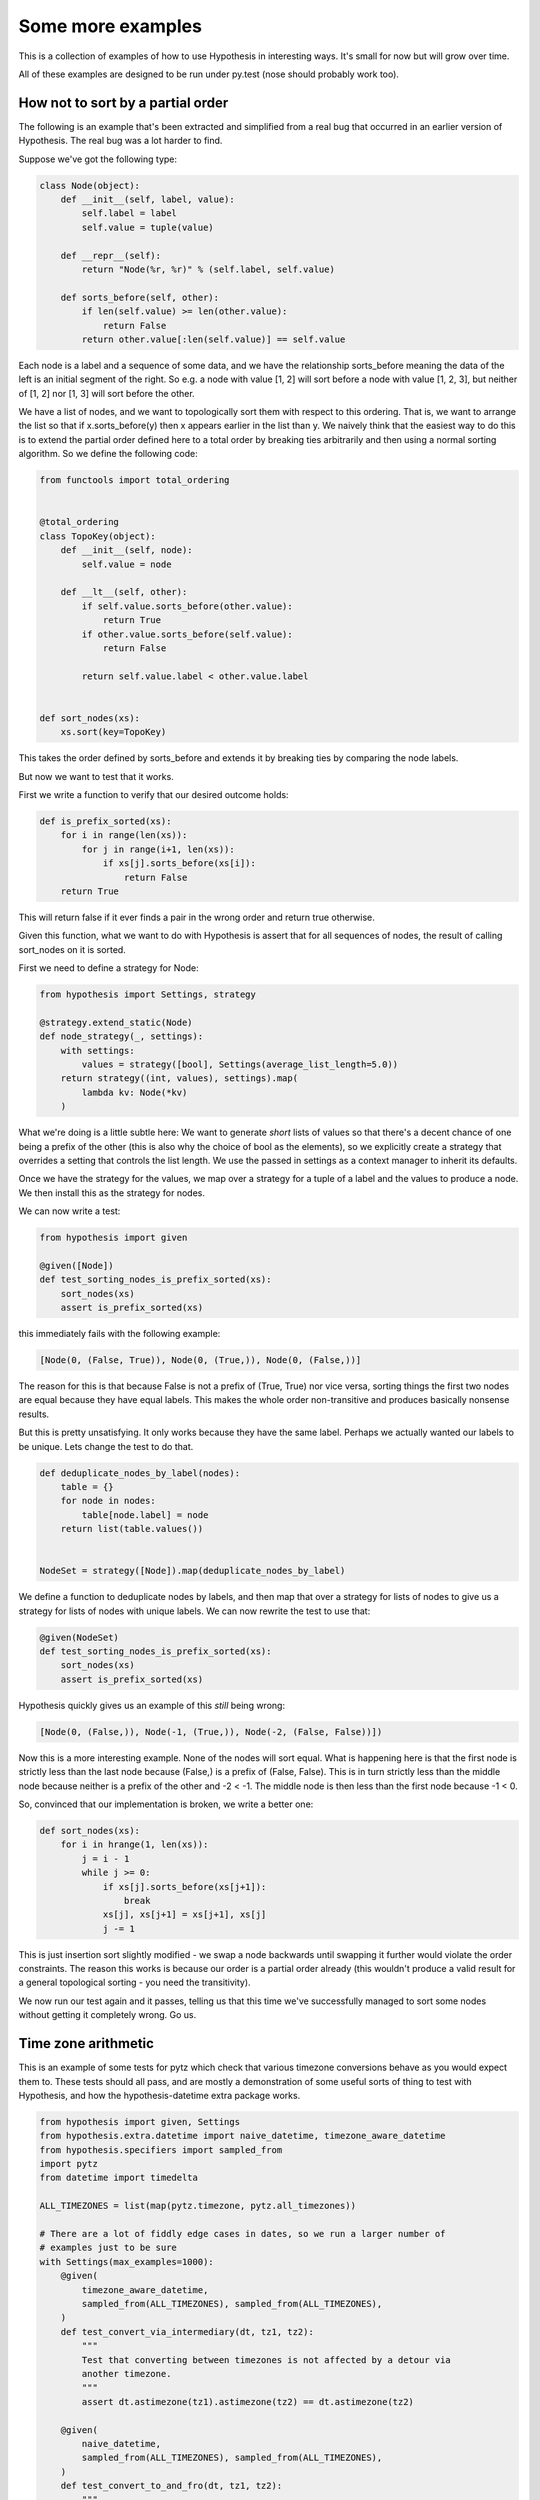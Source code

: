 ==================
Some more examples
==================

This is a collection of examples of how to use Hypothesis in interesting ways.
It's small for now but will grow over time.

All of these examples are designed to be run under py.test (nose should probably
work too).

----------------------------------
How not to sort by a partial order
----------------------------------

The following is an example that's been extracted and simplified from a real
bug that occurred in an earlier version of Hypothesis. The real bug was a lot
harder to find.

Suppose we've got the following type:

.. code:: python

    class Node(object):
        def __init__(self, label, value):
            self.label = label
            self.value = tuple(value)

        def __repr__(self):
            return "Node(%r, %r)" % (self.label, self.value)

        def sorts_before(self, other):
            if len(self.value) >= len(other.value):
                return False
            return other.value[:len(self.value)] == self.value


Each node is a label and a sequence of some data, and we have the relationship
sorts_before meaning the data of the left is an initial segment of the right.
So e.g. a node with value [1, 2] will sort before a node with value [1, 2, 3],
but neither of [1, 2] nor [1, 3] will sort before the other.

We have a list of nodes, and we want to topologically sort them with respect to
this ordering. That is, we want to arrange the list so that if x.sorts_before(y)
then x appears earlier in the list than y. We naively think that the easiest way
to do this is to extend the  partial order defined here to a total order by
breaking ties arbitrarily and then using a normal sorting algorithm. So we
define the following code:

.. code:: python

    from functools import total_ordering


    @total_ordering
    class TopoKey(object):
        def __init__(self, node):
            self.value = node

        def __lt__(self, other):
            if self.value.sorts_before(other.value):
                return True
            if other.value.sorts_before(self.value):
                return False

            return self.value.label < other.value.label


    def sort_nodes(xs):
        xs.sort(key=TopoKey)

This takes the order defined by sorts_before and extends it by breaking ties by
comparing the node labels.

But now we want to test that it works.

First we write a function to verify that our desired outcome holds:

.. code:: python

  def is_prefix_sorted(xs):
      for i in range(len(xs)):
          for j in range(i+1, len(xs)):
              if xs[j].sorts_before(xs[i]):
                  return False
      return True

This will return false if it ever finds a pair in the wrong order and
return true otherwise.

Given this function, what we want to do with Hypothesis is assert that for all
sequences of nodes, the result of calling sort_nodes on it is sorted.

First we need to define a strategy for Node:

.. code:: python

  from hypothesis import Settings, strategy

  @strategy.extend_static(Node)
  def node_strategy(_, settings):
      with settings:
          values = strategy([bool], Settings(average_list_length=5.0))
      return strategy((int, values), settings).map(
          lambda kv: Node(*kv)
      )

What we're doing is a little subtle here: We want to generate *short* lists of values
so that there's a decent chance of one being a prefix of the other (this is also why
the choice of bool as the elements), so we explicitly create a strategy that overrides
a setting that controls the list length. We use the passed in settings as a context
manager to inherit its defaults.

Once we have the strategy for the values, we map over a strategy for a tuple of a label 
and the values to produce a node. We then install this as the strategy for nodes.

We can now write a test:

.. code:: python

  from hypothesis import given

  @given([Node])
  def test_sorting_nodes_is_prefix_sorted(xs):
      sort_nodes(xs)
      assert is_prefix_sorted(xs)

this immediately fails with the following example:

.. code:: python

  [Node(0, (False, True)), Node(0, (True,)), Node(0, (False,))]


The reason for this is that because False is not a prefix of (True, True) nor vice
versa, sorting things the first two nodes are equal because they have equal labels.
This makes the whole order non-transitive and produces basically nonsense results.

But this is pretty unsatisfying. It only works because they have the same label. Perhaps
we actually wanted our labels to be unique. Lets change the test to do that.

.. code:: python

    def deduplicate_nodes_by_label(nodes):
        table = {}
        for node in nodes:
            table[node.label] = node
        return list(table.values())


    NodeSet = strategy([Node]).map(deduplicate_nodes_by_label)

We define a function to deduplicate nodes by labels, and then map that over a strategy
for lists of nodes to give us a strategy for lists of nodes with unique labels. We can
now rewrite the test to use that:


.. code:: python

    @given(NodeSet)
    def test_sorting_nodes_is_prefix_sorted(xs):
        sort_nodes(xs)
        assert is_prefix_sorted(xs)

Hypothesis quickly gives us an example of this *still* being wrong:

.. code:: python

  [Node(0, (False,)), Node(-1, (True,)), Node(-2, (False, False))])


Now this is a more interesting example. None of the nodes will sort equal. What is
happening here is that the first node is strictly less than the last node because
(False,) is a prefix of (False, False). This is in turn strictly less than the middle
node because neither is a prefix of the other and -2 < -1. The middle node is then
less than the first node because -1 < 0.

So, convinced that our implementation is broken, we write a better one:

.. code:: python

    def sort_nodes(xs):
        for i in hrange(1, len(xs)):
            j = i - 1
            while j >= 0:
                if xs[j].sorts_before(xs[j+1]):
                    break
                xs[j], xs[j+1] = xs[j+1], xs[j]
                j -= 1

This is just insertion sort slightly modified - we swap a node backwards until swapping
it further would violate the order constraints. The reason this works is because our
order is a partial order already (this wouldn't produce a valid result for a general
topological sorting - you need the transitivity).

We now run our test again and it passes, telling us that this time we've successfully
managed to sort some nodes without getting it completely wrong. Go us.

--------------------
Time zone arithmetic
--------------------

This is an example of some tests for pytz which check that various timezone
conversions behave as you would expect them to. These tests should all pass,
and are mostly a demonstration of some useful sorts of thing to test with
Hypothesis, and how the hypothesis-datetime extra package works.

.. code:: python

    from hypothesis import given, Settings
    from hypothesis.extra.datetime import naive_datetime, timezone_aware_datetime
    from hypothesis.specifiers import sampled_from
    import pytz
    from datetime import timedelta

    ALL_TIMEZONES = list(map(pytz.timezone, pytz.all_timezones))

    # There are a lot of fiddly edge cases in dates, so we run a larger number of
    # examples just to be sure
    with Settings(max_examples=1000):
        @given(
            timezone_aware_datetime,
            sampled_from(ALL_TIMEZONES), sampled_from(ALL_TIMEZONES),
        )
        def test_convert_via_intermediary(dt, tz1, tz2):
            """
            Test that converting between timezones is not affected by a detour via
            another timezone.
            """
            assert dt.astimezone(tz1).astimezone(tz2) == dt.astimezone(tz2)

        @given(
            naive_datetime,
            sampled_from(ALL_TIMEZONES), sampled_from(ALL_TIMEZONES),
        )
        def test_convert_to_and_fro(dt, tz1, tz2):
            """
            If we convert to a new timezone and back to the old one this should
            leave the result unchanged.
            """
            dt = tz1.localize(dt)
            assert dt == dt.astimezone(tz2).astimezone(tz1)

        @given(
            timezone_aware_datetime,
            sampled_from(ALL_TIMEZONES),
        )
        def test_adding_an_hour_commutes(dt, tz):
            """
            When converting between timezones it shouldn't matter if we add an hour
            here or add an hour there.
            """
            an_hour = timedelta(hours=1)
            assert (dt + an_hour).astimezone(tz) == dt.astimezone(tz) + an_hour

        @given(
            timezone_aware_datetime,
            sampled_from(ALL_TIMEZONES),
        )
        def test_adding_a_day_commutes(dt, tz):
            """
            When converting between timezones it shouldn't matter if we add a day
            here or add a day there.
            """
            a_day = timedelta(days=1)
            assert (dt + a_day).astimezone(tz) == dt.astimezone(tz) + a_day

-------------------
Condorcet's Paradox
-------------------

A classic paradox in voting theory, called Condorcet's paradox, is that
majority preferences are not transitive. That is, there is a population
and a set of three candidates A, B and C such that the majority of the
population prefer A to B, B to C and C to A.

Wouldn't it be neat if we could use Hypothesis to provide an example of this?

Well as you can probably guess from the presence in this section, we can! This
is slightly surprising because it's not really obvious how we would generate an
election given the types that Hypothesis knows about.

The trick here turns out to be twofold:

1. We can generate a type that is *much larger* than an election, extract an election out of that, and rely on minimization to throw away all the extraneous detail.
2. We can use assume and rely on Hypothesis's adaptive exploration to focus on the examples that turn out to generate interesting elections

Without further ado, here is the code:

.. code:: python

    from hypothesis import given, assume
    from hypothesis.specifiers import integers_in_range
    from collections import Counter


    def candidates(votes):
        return {candidate for vote in votes for candidate in vote}


    def build_election(votes):
        """
        Given a list of lists we extract an election out of this. We do this
        in two phases:

        1. First of all we work out the full set of candidates present in all
           votes and throw away any votes that do not have that whole set.
        2. We then take each vote and make it unique, keeping only the first
           instance of any candidate.

        This gives us a list of total orderings of some set. It will usually
        be a lot smaller than the starting list, but that's OK.
        """
        all_candidates = candidates(votes)
        votes = list(filter(lambda v: set(v) == all_candidates, votes))
        if not votes:
            return []
        rebuilt_votes = []
        for vote in votes:
            rv = []
            for v in vote:
                if v not in rv:
                    rv.append(v)
            assert len(rv) == len(all_candidates)
            rebuilt_votes.append(rv)
        return rebuilt_votes


    @given([[integers_in_range(1, 5)]])
    def test_elections_are_transitive(election):
        election = build_election(election)
        # Small elections are unlikely to be interesting
        assume(len(election) >= 3)
        all_candidates = candidates(election)
        # Elections with fewer than three candidates certainly can't exhibit
        # intransitivity
        assume(len(all_candidates) >= 3)

        # Now we check if the election is transitive

        # First calculate the pairwise counts of how many prefer each candidate
        # to the other
        counts = Counter()
        for vote in election:
            for i in range(len(vote)):
                for j in range(i+1, len(vote)):
                    counts[(vote[i], vote[j])] += 1

        # Now look at which pairs of candidates one has a majority over the
        # other and store that.
        graph = {}
        all_candidates = candidates(election)
        for i in all_candidates:
            for j in all_candidates:
                if counts[(i, j)] > counts[(j, i)]:
                    graph.setdefault(i, set()).add(j)

        # Now for each triple assert that it is transitive.
        for x in all_candidates:
            for y in graph.get(x, ()):
                for z in graph.get(y, ()):
                    assert x not in graph.get(z, ())

The example Hypothesis gives me on my first run (your mileage may of course
vary) is:

.. code:: python

    [[3, 1, 4], [4, 3, 1], [1, 4, 3]]

Which does indeed do the job: The majority (votes 0 and 1) prefer 3 to 1, the
majority (votes 0 and 2) prefer 1 to 4 and the majority (votes 1 and 2) prefer
4 to 3. This is in fact basically the canonical example of the voting paradox,
modulo variations on the names of candidates.

-------------------
Fuzzing an HTTP API
-------------------

Hypothesis's support for testing HTTP services is somewhat nascent. There are
plans for some fully featured things around this, but right now they're
probably quite far down the line.

But you can do a lot yourself without any explicit support! Here's a script
I wrote to throw random data against the API for an entirely fictitious service
called Waspfinder (this is only lightly obfuscated and you can easily figure
out who I'm actually talking about, but I don't want you to run this code and
hammer their API without their permission).

All this does is use Hypothesis to generate random JSON data matching the
format their API asks for and check for 500 errors. More advanced tests which
then use the result and go on to do other things are definitely also possible.

.. code:: python

    import unittest
    from hypothesis import given, assume, Settings
    from collections import namedtuple
    import requests
    import os
    import random
    import time
    import math
    from hypothesis.specifiers import one_of, sampled_from

    # These tests will be quite slow because we have to talk to an external
    # service. Also we'll put in a sleep between calls so as to not hammer it.
    # As a result we reduce the number of test cases and turn off the timeout.
    Settings.default.max_examples = 100
    Settings.default.timeout = -1

    Goal = namedtuple("Goal", ("slug",))


    # We just pass in our API credentials via environment variables.
    waspfinder_token = os.getenv('WASPFINDER_TOKEN')
    waspfinder_user = os.getenv('WASPFINDER_USER')
    assert waspfinder_token is not None
    assert waspfinder_user is not None

    GoalData = {
        'title': str,
        'goal_type': sampled_from([
            "hustler", "biker", "gainer", "fatloser", "inboxer",
            "drinker", "custom"]),
        'goaldate': one_of((None, float)),
        'goalval': one_of((None, float)),
        'rate': one_of((None, float)),
        'initval': float,
        'panic': float,
        'secret': bool,
        'datapublic': bool,
    }


    needs2 = ['goaldate', 'goalval', 'rate']


    class WaspfinderTest(unittest.TestCase):

        @given(GoalData)
        def test_create_goal_dry_run(self, data):
            # We want slug to be unique for each run so that multiple test runs
            # don't interfere with eachother. If for some reason some slugs trigger
            # an error and others don't we'll get a Flaky error, but that's OK.
            slug = hex(random.getrandbits(32))[2:]

            # Use assume to guide us through validation we know about, otherwise
            # we'll spend a lot of time generating boring examples.

            # Title must not be empty
            assume(data["title"])

            # Exactly two of these values should be not None. The other will be
            # inferred by the API.

            assume(len([1 for k in needs2 if data[k] is not None]) == 2)
            for v in data.values():
                if isinstance(v, float):
                    assume(not math.isnan(v))
            data["slug"] = slug

            # The API nicely supports a dry run option, which means we don't have
            # to worry about the user account being spammed with lots of fake goals
            # Otherwise we would have to make sure we cleaned up after ourselves
            # in this test.
            data["dryrun"] = True
            data["auth_token"] = waspfinder_token
            for d, v in data.items():
                if v is None:
                    data[d] = "null"
                else:
                    data[d] = str(v)
            result = requests.post(
                "https://waspfinder.example.com/api/v1/users/"
                "%s/goals.json" % (waspfinder_user,), data=data)

            # Lets not hammer the API too badly. This will of course make the
            # tests even slower than they otherwise would have been, but that's
            # life.
            time.sleep(1.0)

            # For the moment all we're testing is that this doesn't generate an
            # internal error. If we didn't use the dry run option we could have
            # then tried doing more with the result, but this is a good start.
            self.assertNotEqual(result.status_code, 500)

    if __name__ == '__main__':
        unittest.main()
